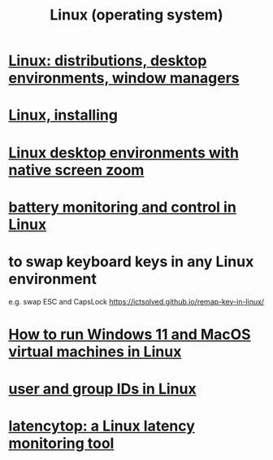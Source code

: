 :PROPERTIES:
:ID:       7347d15c-fece-46aa-87d2-7c1c7230d548
:END:
#+title: Linux (operating system)
* [[id:529b4f3b-b23d-4780-8d8f-b52c5712adc4][Linux: distributions, desktop environments, window managers]]
* [[id:c73d3380-7909-46bc-87de-b6e51dea11ac][Linux, installing]]
* [[id:5ec64c3d-c92f-4bd5-a280-718ac69f83f9][Linux desktop environments with native screen zoom]]
* [[id:b736de75-e4cc-4390-a12b-85b13dd3ad3b][battery monitoring and control in Linux]]
* to swap keyboard keys in any Linux environment
  :PROPERTIES:
  :ID:       f85bf9f1-eeb9-4c55-8078-5b3a0cbac0e7
  :END:
  e.g. swap ESC and CapsLock
  https://ictsolved.github.io/remap-key-in-linux/
* [[id:2734843e-60bb-481b-b1e3-7343c8840414][How to run Windows 11 and MacOS virtual machines in Linux]]
* [[id:00691b2a-7ecd-4675-aab5-2462243a54f8][user and group IDs in Linux]]
* [[id:de30e8da-4c6f-4638-b063-45fb20eb3255][latencytop: a Linux latency monitoring tool]]
